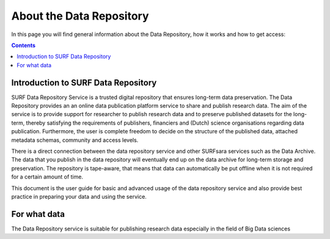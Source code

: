 .. _about-data-repository:

**************
About the Data Repository
**************

In this page you will find general information about the Data Repository, how it works and how to get access:

.. contents::
    :depth: 4


.. _intro-datarepo:

====================
Introduction to SURF Data Repository
====================

SURF Data Repository Service is a trusted digital repository that ensures long-term data preservation. The Data Repository provides an an online data publication platform service to share and publish research data. The aim of the service is to provide support for researcher to publish research data and to preserve published datasets for the long-term, thereby satisfying the requirements of publishers, financiers and (Dutch) science organisations regarding data publication. Furthermore, the user is complete freedom to decide on the structure of the published data, attached metadata schemas, community and access levels.

There is a direct connection between the data repository service and other SURFsara services such as the Data Archive. The data that you publish in the data repository will eventually end up on the data archive for long-term storage and preservation. The repository is tape-aware, that means that data can automatically be put offline when it is not required for a certain amount of time.

This document is the user guide for basic and advanced usage of the data repository service and also provide best practice in preparing your data and using the service.


.. _what-data:

====================
For what data
====================

The Data Repository service is suitable for publishing research data especially in the field of Big Data sciences

